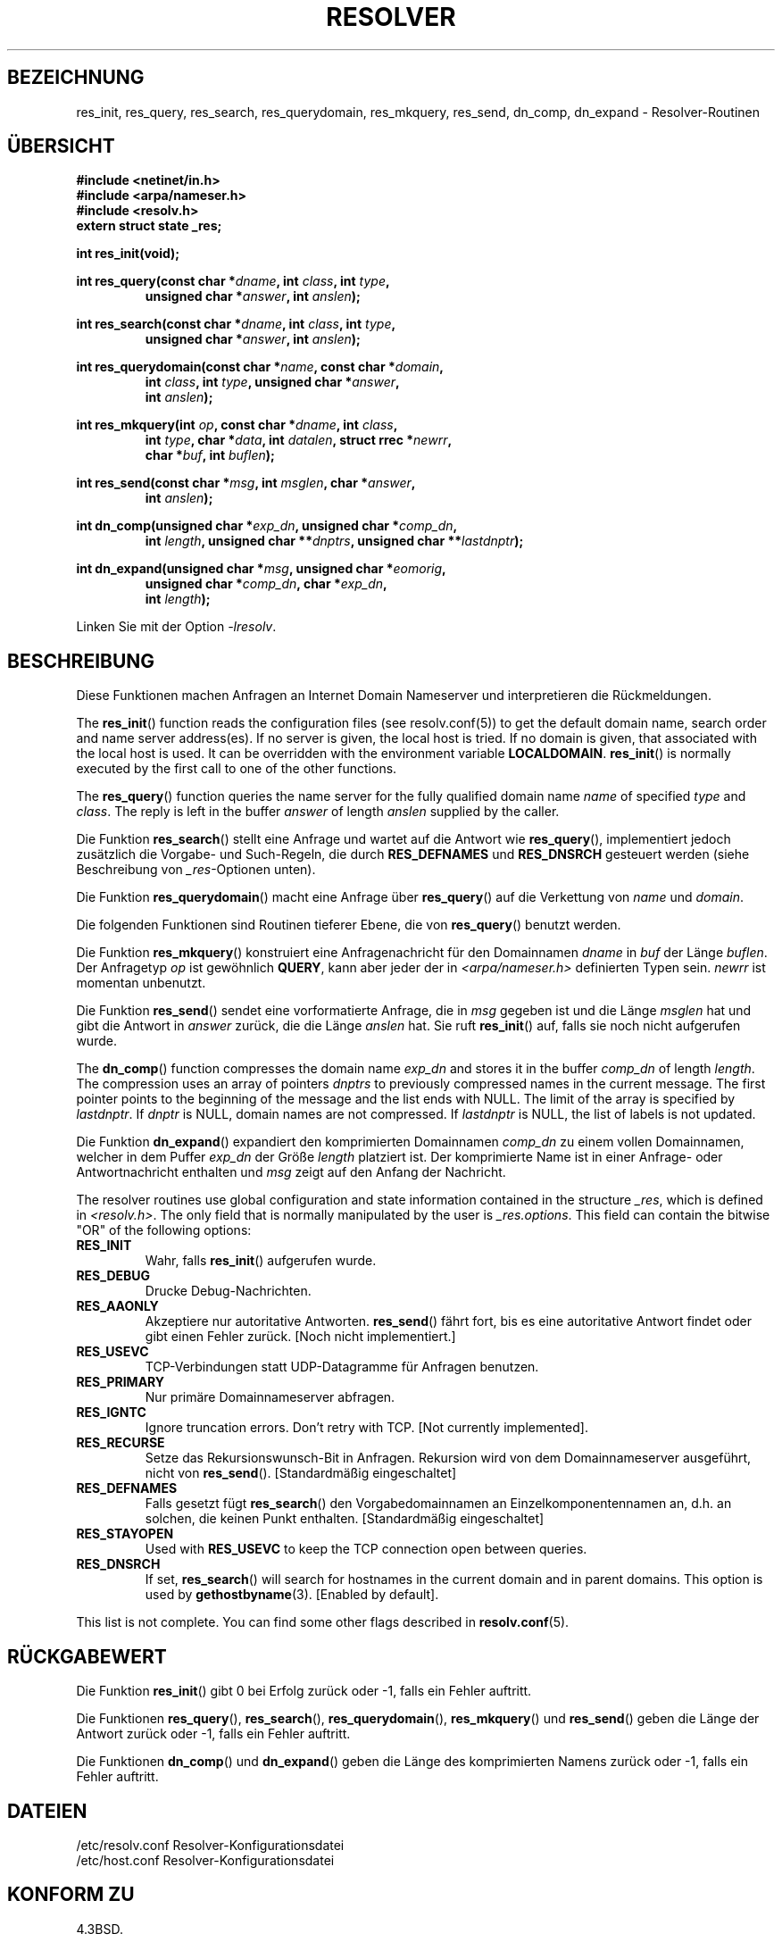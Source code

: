 .\" -*- coding: UTF-8 -*-
.\" Copyright 1993 David Metcalfe (david@prism.demon.co.uk)
.\"
.\" Permission is granted to make and distribute verbatim copies of this
.\" manual provided the copyright notice and this permission notice are
.\" preserved on all copies.
.\"
.\" Permission is granted to copy and distribute modified versions of this
.\" manual under the conditions for verbatim copying, provided that the
.\" entire resulting derived work is distributed under the terms of a
.\" permission notice identical to this one.
.\"
.\" Since the Linux kernel and libraries are constantly changing, this
.\" manual page may be incorrect or out-of-date.  The author(s) assume no
.\" responsibility for errors or omissions, or for damages resulting from
.\" the use of the information contained herein.  The author(s) may not
.\" have taken the same level of care in the production of this manual,
.\" which is licensed free of charge, as they might when working
.\" professionally.
.\"
.\" Formatted or processed versions of this manual, if unaccompanied by
.\" the source, must acknowledge the copyright and authors of this work.
.\"
.\" References consulted:
.\"     Linux libc source code
.\"     Lewine's _POSIX Programmer's Guide_ (O'Reilly & Associates, 1991)
.\"     386BSD man pages
.\" Modified 1993-07-25 by Rik Faith (faith@cs.unc.edu)
.\" Modified 2004-10-31 by aeb
.\"
.\"*******************************************************************
.\"
.\" This file was generated with po4a. Translate the source file.
.\"
.\"*******************************************************************
.TH RESOLVER 3 "23. April 2012" GNU Linux\-Programmierhandbuch
.SH BEZEICHNUNG
res_init, res_query, res_search, res_querydomain, res_mkquery, res_send,
dn_comp, dn_expand \- Resolver\-Routinen
.SH ÜBERSICHT
.nf
\fB#include <netinet/in.h>\fP
\fB#include <arpa/nameser.h>\fP
\fB#include <resolv.h>\fP
\fBextern struct state _res;\fP
.sp
\fBint res_init(void);\fP
.sp
\fBint res_query(const char *\fP\fIdname\fP\fB, int \fP\fIclass\fP\fB, int \fP\fItype\fP\fB,\fP
.RS
\fBunsigned char *\fP\fIanswer\fP\fB, int \fP\fIanslen\fP\fB);\fP
.RE
.sp
\fBint res_search(const char *\fP\fIdname\fP\fB, int \fP\fIclass\fP\fB, int \fP\fItype\fP\fB,\fP
.RS
\fBunsigned char *\fP\fIanswer\fP\fB, int \fP\fIanslen\fP\fB);\fP
.RE
.sp
\fBint res_querydomain(const char *\fP\fIname\fP\fB, const char *\fP\fIdomain\fP\fB,\fP
.RS
\fBint \fP\fIclass\fP\fB, int \fP\fItype\fP\fB, unsigned char *\fP\fIanswer\fP\fB,\fP
\fBint \fP\fIanslen\fP\fB);\fP
.RE
.sp
\fBint res_mkquery(int \fP\fIop\fP\fB, const char *\fP\fIdname\fP\fB, int \fP\fIclass\fP\fB,\fP
.RS
\fBint \fP\fItype\fP\fB, char *\fP\fIdata\fP\fB, int \fP\fIdatalen\fP\fB, struct rrec *\fP\fInewrr\fP\fB,\fP
\fBchar *\fP\fIbuf\fP\fB, int \fP\fIbuflen\fP\fB);\fP
.RE
.sp
\fBint res_send(const char *\fP\fImsg\fP\fB, int \fP\fImsglen\fP\fB, char *\fP\fIanswer\fP\fB,\fP
.RS
\fBint \fP\fIanslen\fP\fB);\fP
.RE
.sp
\fBint dn_comp(unsigned char *\fP\fIexp_dn\fP\fB, unsigned char *\fP\fIcomp_dn\fP\fB,\fP
.RS
\fBint \fP\fIlength\fP\fB, unsigned char **\fP\fIdnptrs\fP\fB, unsigned char **\fP\fIlastdnptr\fP\fB);\fP
.RE
.sp
\fBint dn_expand(unsigned char *\fP\fImsg\fP\fB, unsigned char *\fP\fIeomorig\fP\fB,\fP
.RS
\fBunsigned char *\fP\fIcomp_dn\fP\fB, char *\fP\fIexp_dn\fP\fB,\fP
\fBint \fP\fIlength\fP\fB);\fP
.RE
.fi
.sp
Linken Sie mit der Option \fI\-lresolv\fP.
.SH BESCHREIBUNG
Diese Funktionen machen Anfragen an Internet Domain Nameserver und
interpretieren die Rückmeldungen.
.PP
The \fBres_init\fP()  function reads the configuration files (see
resolv.conf(5)) to get the default domain name, search order and name server
address(es).  If no server is given, the local host is tried.  If no domain
is given, that associated with the local host is used.  It can be overridden
with the environment variable \fBLOCALDOMAIN\fP.  \fBres_init\fP()  is normally
executed by the first call to one of the other functions.
.PP
The \fBres_query\fP()  function queries the name server for the fully qualified
domain name \fIname\fP of specified \fItype\fP and \fIclass\fP.  The reply is left in
the buffer \fIanswer\fP of length \fIanslen\fP supplied by the caller.
.PP
Die Funktion \fBres_search\fP() stellt eine Anfrage und wartet auf die Antwort
wie \fBres_query\fP(), implementiert jedoch zusätzlich die Vorgabe\- und
Such\-Regeln, die durch \fBRES_DEFNAMES\fP und \fBRES_DNSRCH\fP gesteuert werden
(siehe Beschreibung von \fI_res\fP\-Optionen unten).
.PP
Die Funktion \fBres_querydomain\fP() macht eine Anfrage über \fBres_query\fP() auf
die Verkettung von \fIname\fP und \fIdomain\fP.
.PP
Die folgenden Funktionen sind Routinen tieferer Ebene, die von
\fBres_query\fP() benutzt werden.
.PP
Die Funktion \fBres_mkquery\fP() konstruiert eine Anfragenachricht für den
Domainnamen \fIdname\fP in \fIbuf\fP der Länge \fIbuflen\fP. Der Anfragetyp \fIop\fP ist
gewöhnlich \fBQUERY\fP, kann aber jeder der in \fI<arpa/nameser.h>\fP
definierten Typen sein. \fInewrr\fP ist momentan unbenutzt.
.PP
Die Funktion \fBres_send\fP() sendet eine vorformatierte Anfrage, die in \fImsg\fP
gegeben ist und die Länge \fImsglen\fP hat und gibt die Antwort in \fIanswer\fP
zurück, die die Länge \fIanslen\fP hat. Sie ruft \fBres_init\fP() auf, falls sie
noch nicht aufgerufen wurde.
.PP
The \fBdn_comp\fP()  function compresses the domain name \fIexp_dn\fP and stores
it in the buffer \fIcomp_dn\fP of length \fIlength\fP.  The compression uses an
array of pointers \fIdnptrs\fP to previously compressed names in the current
message.  The first pointer points to the beginning of the message and the
list ends with NULL.  The limit of the array is specified by \fIlastdnptr\fP.
If \fIdnptr\fP is NULL, domain names are not compressed.  If \fIlastdnptr\fP is
NULL, the list of labels is not updated.
.PP
Die Funktion \fBdn_expand\fP() expandiert den komprimierten Domainnamen
\fIcomp_dn\fP zu einem vollen Domainnamen, welcher in dem Puffer \fIexp_dn\fP der
Größe \fIlength\fP platziert ist. Der komprimierte Name ist in einer Anfrage\-
oder Antwortnachricht enthalten und \fImsg\fP zeigt auf den Anfang der
Nachricht.
.PP
The resolver routines use global configuration and state information
contained in the structure \fI_res\fP, which is defined in
\fI<resolv.h>\fP.  The only field that is normally manipulated by the
user is \fI_res.options\fP.  This field can contain the bitwise "OR" of the
following options:
.TP 
\fBRES_INIT\fP
Wahr, falls \fBres_init\fP() aufgerufen wurde.
.TP 
\fBRES_DEBUG\fP
Drucke Debug\-Nachrichten.
.TP 
\fBRES_AAONLY\fP
Akzeptiere nur autoritative Antworten. \fBres_send\fP() fährt fort, bis es eine
autoritative Antwort findet oder gibt einen Fehler zurück. [Noch nicht
implementiert.]
.TP 
\fBRES_USEVC\fP
TCP\-Verbindungen statt UDP\-Datagramme für Anfragen benutzen.
.TP 
\fBRES_PRIMARY\fP
Nur primäre Domainnameserver abfragen.
.TP 
\fBRES_IGNTC\fP
Ignore truncation errors.  Don't retry with TCP.  [Not currently
implemented].
.TP 
\fBRES_RECURSE\fP
Setze das Rekursionswunsch\-Bit in Anfragen. Rekursion wird von dem
Domainnameserver ausgeführt, nicht von \fBres_send\fP(). [Standardmäßig
eingeschaltet]
.TP 
\fBRES_DEFNAMES\fP
Falls gesetzt fügt \fBres_search\fP() den Vorgabedomainnamen an
Einzelkomponentennamen an, d.h. an solchen, die keinen Punkt
enthalten. [Standardmäßig eingeschaltet]
.TP 
\fBRES_STAYOPEN\fP
Used with \fBRES_USEVC\fP to keep the TCP connection open between queries.
.TP 
\fBRES_DNSRCH\fP
If set, \fBres_search\fP()  will search for hostnames in the current domain and
in parent domains.  This option is used by \fBgethostbyname\fP(3).  [Enabled by
default].
.PP
This list is not complete. You can find some other flags described in
\fBresolv.conf\fP(5).
.SH RÜCKGABEWERT
Die Funktion \fBres_init\fP() gibt 0 bei Erfolg zurück oder \-1, falls ein
Fehler auftritt.
.PP
Die Funktionen \fBres_query\fP(), \fBres_search\fP(), \fBres_querydomain\fP(),
\fBres_mkquery\fP() und \fBres_send\fP() geben die Länge der Antwort zurück oder
\-1, falls ein Fehler auftritt.
.PP
Die Funktionen \fBdn_comp\fP() und \fBdn_expand\fP() geben die Länge des
komprimierten Namens zurück oder \-1, falls ein Fehler auftritt.
.SH DATEIEN
.nf
/etc/resolv.conf          Resolver\-Konfigurationsdatei
/etc/host.conf            Resolver\-Konfigurationsdatei
.fi
.SH "KONFORM ZU"
4.3BSD.
.SH "SIEHE AUCH"
\fBgethostbyname\fP(3), \fBresolv.conf\fP(5), \fBresolver\fP(5), \fBhostname\fP(7),
\fBnamed\fP(8)
.SH KOLOPHON
Diese Seite ist Teil der Veröffentlichung 3.40 des Projekts
Linux\-\fIman\-pages\fP. Eine Beschreibung des Projekts und Informationen, wie
Fehler gemeldet werden können, finden sich unter
http://www.kernel.org/doc/man\-pages/.

.SH ÜBERSETZUNG
Die deutsche Übersetzung dieser Handbuchseite wurde von

erstellt.

Diese Übersetzung ist Freie Dokumentation; lesen Sie die
GNU General Public License Version 3 oder neuer bezüglich der
Copyright-Bedingungen. Es wird KEINE HAFTUNG übernommen.

Wenn Sie Fehler in der Übersetzung dieser Handbuchseite finden,
schicken Sie bitte eine E-Mail an <debian-l10n-german@lists.debian.org>.
